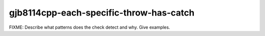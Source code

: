 .. title:: clang-tidy - gjb8114cpp-each-specific-throw-has-catch

gjb8114cpp-each-specific-throw-has-catch
========================================

FIXME: Describe what patterns does the check detect and why. Give examples.
